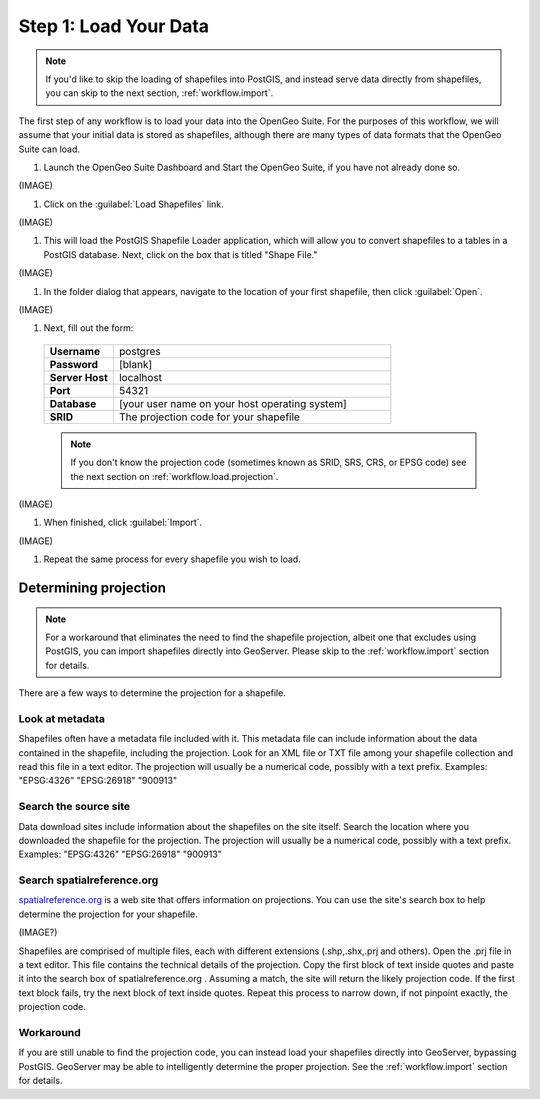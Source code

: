 .. _workflow.load:

Step 1: Load Your Data
======================

.. note:: If you'd like to skip the loading of shapefiles into PostGIS, and instead serve data directly from shapefiles, you can skip to the next section, :ref:`workflow.import`.

The first step of any workflow is to load your data into the OpenGeo Suite.  For the purposes of this workflow, we will assume that your initial data is stored as shapefiles, although there are many types of data formats that the OpenGeo Suite can load.

#. Launch the OpenGeo Suite Dashboard and Start the OpenGeo Suite, if you have not already done so.

(IMAGE)

#. Click on the :guilabel:`Load Shapefiles` link.  

(IMAGE)

#. This will load the PostGIS Shapefile Loader application, which will allow you to convert shapefiles to a tables in a PostGIS database.  Next, click on the box that is titled "Shape File."

(IMAGE)

#. In the folder dialog that appears, navigate to the location of your first shapefile, then click :guilabel:`Open`.

(IMAGE)

#.  Next, fill out the form:

   .. list-table::
      :widths: 20 80

      * - **Username**
        - postgres
      * - **Password**
        - [blank]
      * - **Server Host**
        - localhost
      * - **Port**
        - 54321
      * - **Database**
        - [your user name on your host operating system]
      * - **SRID**
        - The projection code for your shapefile

   .. note:: If you don't know the projection code (sometimes known as SRID, SRS, CRS, or EPSG code) see the next section on :ref:`workflow.load.projection`.

(IMAGE)

#. When finished, click :guilabel:`Import`.

(IMAGE)

#. Repeat the same process for every shapefile you wish to load.

.. _workflow.load.projection:

Determining projection
----------------------

.. note:: For a workaround that eliminates the need to find the shapefile projection, albeit one that excludes using PostGIS, you can import shapefiles directly into GeoServer.  Please skip to the :ref:`workflow.import` section for details.

There are a few ways to determine the projection for a shapefile.

Look at metadata
~~~~~~~~~~~~~~~~

Shapefiles often have a metadata file included with it.  This metadata file can include information about the data contained in the shapefile, including the projection.  Look for an XML file or TXT file among your shapefile collection and read this file in a text editor.  The projection will usually be a numerical code, possibly with a text prefix.  Examples:  "EPSG:4326" "EPSG:26918" "900913"

Search the source site
~~~~~~~~~~~~~~~~~~~~~~

Data download sites include information about the shapefiles on the site itself.  Search the location where you downloaded the shapefile for the projection.  The projection will usually be a numerical code, possibly with a text prefix.  Examples:  "EPSG:4326" "EPSG:26918" "900913"

Search spatialreference.org
~~~~~~~~~~~~~~~~~~~~~~~~~~~

`spatialreference.org <http://spatialreference.org>`_ is a web site that offers information on projections.  You can use the site's search box to help determine the projection for your shapefile.

(IMAGE?)

Shapefiles are comprised of multiple files, each with different extensions (.shp,.shx,.prj and others).  Open the .prj file in a text editor.  This file contains the technical details of the projection.  Copy the first block of text inside quotes and paste it into the search box of spatialreference.org .  Assuming a match, the site will return the likely projection code.  If the first text block fails, try the next block of text inside quotes.  Repeat this process to narrow down, if not pinpoint exactly, the projection code.

Workaround
~~~~~~~~~~

If you are still unable to find the projection code, you can instead load your shapefiles directly into GeoServer, bypassing PostGIS.  GeoServer may be able to intelligently determine the proper projection.  See the :ref:`workflow.import` section for details.
